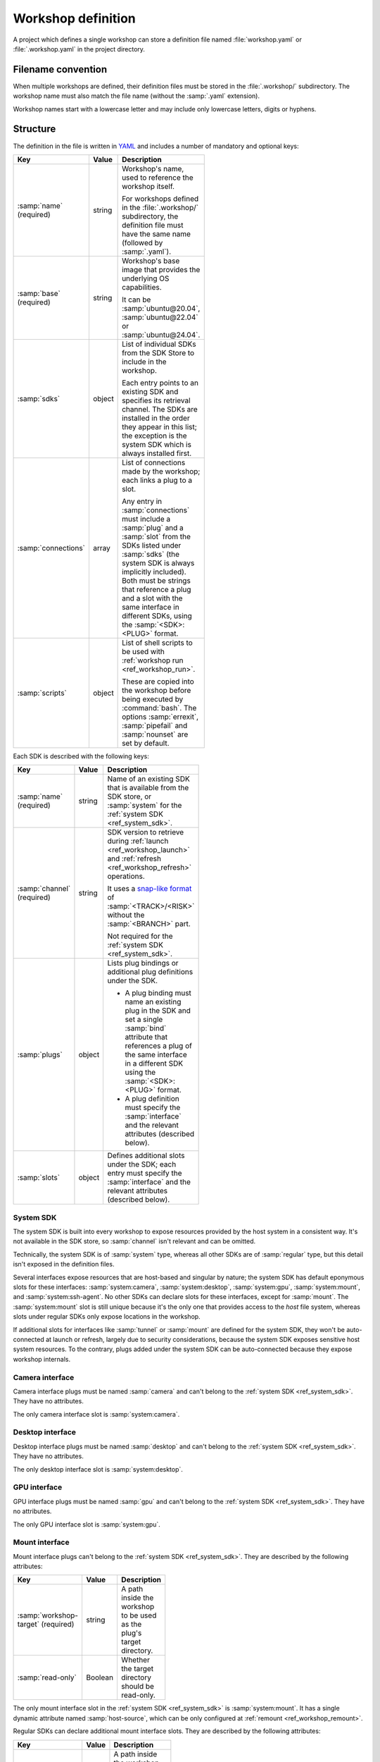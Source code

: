 .. _ref_workshop_definition:

Workshop definition
===================

.. @artefact project

A project which defines a single workshop can store a definition file
named :file:`workshop.yaml` or :file:`.workshop.yaml`
in the project directory.


Filename convention
-------------------

.. @artefact project workshops
.. @artefact workshop name

When multiple workshops are defined,
their definition files must be stored in the :file:`.workshop/` subdirectory.
The workshop name must also match the file name
(without the :samp:`.yaml` extension).

Workshop names start with a lowercase letter
and may include only lowercase letters, digits or hyphens.


Structure
---------

The definition in the file is written in `YAML <https://yaml.org/>`__
and includes a number of mandatory and optional keys:

.. @artefact workshop base image
.. @artefact SDK

.. list-table::
   :header-rows: 1
   :width: 95
   :widths: 1 1 7

   * - Key
     - Value
     - Description

   * - :samp:`name` (required)
     - string
     - Workshop's name, used to reference the workshop itself.

       For workshops defined in the :file:`.workshop/` subdirectory,
       the definition file must have the same name
       (followed by :samp:`.yaml`).

   * - :samp:`base` (required)
     - string
     - Workshop's base image
       that provides the underlying OS capabilities.

       It can be :samp:`ubuntu@20.04`, :samp:`ubuntu@22.04`
       or :samp:`ubuntu@24.04`.

   * - :samp:`sdks`
     - object
     - List of individual SDKs
       from the SDK Store to include in the workshop.

       Each entry points to an existing SDK
       and specifies its retrieval channel.
       The SDKs are installed in the order they appear in this list;
       the exception is the system SDK which is always installed first.

   * - :samp:`connections`
     - array
     - List of connections made by the workshop;
       each links a plug to a slot.

       Any entry in :samp:`connections` must include
       a :samp:`plug` and a :samp:`slot` from the SDKs listed under :samp:`sdks`
       (the system SDK is always implicitly included).
       Both must be strings that reference a plug and a slot
       with the same interface in different SDKs,
       using the :samp:`<SDK>:<PLUG>` format.

   * - :samp:`scripts`
     - object
     - List of shell scripts to be used with :ref:`workshop run <ref_workshop_run>`.

       These are copied into the workshop
       before being executed by :command:`bash`.
       The options :samp:`errexit`, :samp:`pipefail` and :samp:`nounset`
       are set by default.


Each SDK is described with the following keys:

.. @artefact plug binding
.. @artefact $SDK

.. list-table::
   :header-rows: 1
   :width: 95
   :widths: 1 1 7

   * - Key
     - Value
     - Description

   * - :samp:`name` (required)
     - string
     - Name of an existing SDK
       that is available from the SDK store,
       or :samp:`system` for the :ref:`system SDK <ref_system_sdk>`.

   * - :samp:`channel` (required)
     - string
     - SDK version to retrieve during
       :ref:`launch <ref_workshop_launch>`
       and
       :ref:`refresh <ref_workshop_refresh>`
       operations.

       It uses a
       `snap-like format <https://snapcraft.io/docs/channels>`__
       of :samp:`<TRACK>/<RISK>`
       without the :samp:`<BRANCH>` part.

       Not required for the :ref:`system SDK <ref_system_sdk>`.

   * - :samp:`plugs`
     - object
     - Lists plug bindings or additional plug definitions under the SDK.

       - A plug binding must name an existing plug in the SDK
         and set a single :samp:`bind` attribute
         that references a plug of the same interface in a different SDK
         using the :samp:`<SDK>:<PLUG>` format.

       - A plug definition must specify the :samp:`interface`
         and the relevant attributes (described below).

   * - :samp:`slots`
     - object
     - Defines additional slots under the SDK;
       each entry must specify the :samp:`interface`
       and the relevant attributes (described below).


.. _ref_system_sdk:

System SDK
~~~~~~~~~~

.. @artefact system SDK

The system SDK is built into every workshop
to expose resources provided by the host system in a consistent way.
It's not available in the SDK store,
so :samp:`channel` isn't relevant and can be omitted.

Technically, the system SDK is of :samp:`system` type,
whereas all other SDKs are of :samp:`regular` type,
but this detail isn't exposed in the definition files.

Several interfaces expose resources that are host-based and singular by nature;
the system SDK has default eponymous slots for these interfaces:
:samp:`system:camera`, :samp:`system:desktop`, :samp:`system:gpu`,
:samp:`system:mount`, and :samp:`system:ssh-agent`.
No other SDKs can declare slots for these interfaces, except for :samp:`mount`.
The :samp:`system:mount` slot is still unique
because it's the only one that provides access to the *host* file system,
whereas slots under regular SDKs only expose locations in the workshop.

If additional slots for interfaces like :samp:`tunnel` or :samp:`mount`
are defined for the system SDK,
they won't be auto-connected at launch or refresh,
largely due to security considerations,
because the system SDK exposes sensitive host system resources.
To the contrary, plugs added under the system SDK can be auto-connected
because they expose workshop internals.


Camera interface
~~~~~~~~~~~~~~~~

.. @artefact camera interface

Camera interface plugs must be named :samp:`camera`
and can't belong to the :ref:`system SDK <ref_system_sdk>`.
They have no attributes.

The only camera interface slot is :samp:`system:camera`.


Desktop interface
~~~~~~~~~~~~~~~~~

.. @artefact desktop interface

Desktop interface plugs must be named :samp:`desktop`
and can't belong to the :ref:`system SDK <ref_system_sdk>`.
They have no attributes.

The only desktop interface slot is :samp:`system:desktop`.


GPU interface
~~~~~~~~~~~~~

.. @artefact GPU interface

GPU interface plugs must be named :samp:`gpu`
and can't belong to the :ref:`system SDK <ref_system_sdk>`.
They have no attributes.

The only GPU interface slot is :samp:`system:gpu`.


Mount interface
~~~~~~~~~~~~~~~

.. @artefact mount interface

Mount interface plugs can't belong to the :ref:`system SDK <ref_system_sdk>`.
They are described by the following attributes:

.. @artefact mount interface attributes

.. list-table::
   :header-rows: 1
   :width: 95
   :widths: 2 1 6

   * - Key
     - Value
     - Description

   * - :samp:`workshop-target` (required)
     - string
     - A path inside the workshop
       to be used as the plug's target directory.

   * - :samp:`read-only`
     - Boolean
     - Whether the target directory should be read-only.


The only mount interface slot in the :ref:`system SDK <ref_system_sdk>`
is :samp:`system:mount`.
It has a single dynamic attribute named :samp:`host-source`,
which can be only configured at :ref:`remount <ref_workshop_remount>`.

Regular SDKs can declare additional mount interface slots.
They are described by the following attributes:

.. @artefact mount interface attributes
.. @artefact $SDK

.. list-table::
   :header-rows: 1
   :width: 95
   :widths: 2 1 6

   * - Key
     - Value
     - Description

   * - :samp:`workshop-source` (required)
     - string
     - A path inside the workshop
       to be used as the slot's source directory;
       :file:`/project` or :envvar:`$SDK`-based paths can be used;
       :envvar:`$SDK` expands into the SDK's installation path in the workshop.


SSH interface
~~~~~~~~~~~~~

.. @artefact SSH interface

SSH interface plugs must be named :samp:`ssh-agent`
and can't belong to the :ref:`system SDK <ref_system_sdk>`.
They have no attributes.

The only SSH interface slot is :samp:`system:ssh-agent`.


Tunnel interface
~~~~~~~~~~~~~~~~

.. @artefact tunnel interface

Tunnel interface plugs and slots are described by the following attributes:

.. list-table::
   :header-rows: 1
   :width: 95
   :widths: 2 1 6

   * - Key
     - Value
     - Description

   * - :samp:`endpoint`
     - string
     - A network address or Unix domain socket
       to be used as one end of the tunnel.


Endpoints are formatted as follows:

.. list-table::
   :header-rows: 1
   :width: 95
   :widths: 2 7

   * - Type
     - Format

   * - Endpoint
     - :samp:`<ADDRESS>/<PROTOCOL>` for network endpoints.
       May be shortened to :samp:`<ADDRESS>` or :samp:`<PROTOCOL>`

       :samp:`<PATH>` or :samp:`@<STRING>` for Unix domain sockets.

   * - Address
     - :samp:`<HOST>:<PORT>`.
       May be shortened to :samp:`<HOST>` or :samp:`<PORT>`.

   * - Protocol
     - Either :samp:`tcp` or :samp:`udp`.
       The default is :samp:`tcp`.

   * - Host
     - An IPv4 or IPv6 address.

       If a port is supplied,
       IPv6 addresses must be enclosed in square brackets.

       Supported aliases: :samp:`localhost`, :samp:`ip6-localhost` and :samp:`ip6-loopback`.

       The default is :samp:`localhost`.

   * - Port
     - A TCP or UDP port number (1–65535).

       May be omitted,
       but only on one side of a connection.
       For such connections,
       both sides use the same port.

       For security reasons,
       tunnel interface plugs in the system SDK
       cannot use privileged ports (1–1023).

   * - Path
     - An absolute path to a Unix domain socket.

       :envvar:`$HOME` expands into the user's home directory and
       :envvar:`$XDG_RUNTIME_DIR` expands into the user runtime directory
       (e.g. :file:`/run/user/1000`).

       For security reasons,
       tunnel interface plugs in the system SDK
       cannot listen on sockets outside these two directories.

   * - String
     - An abstract socket name.


The default :samp:`endpoint` is the default network address (:samp:`localhost/tcp`).

Endpoints which start with :samp:`[` or :samp:`@`
need to be quoted in YAML:

.. code-block:: yaml

   endpoint: '[::1]:8080/tcp'
   endpoint: '@abstract.sock'


JSON Schema
-----------

.. The schema can be exported from internal/workshop/workshop_file.go

The following
`JSON Schema`
formalises the description above:

.. @artefact workshop schema

.. dropdown:: Workshop definition schema

   .. literalinclude:: schema.json
      :language: json


Examples
--------

This YAML file defines a :samp:`golang` workshop
with a single :samp:`go` SDK
from the :samp:`latest/stable` channel,
and some useful scripts:

.. code-block:: yaml
   :caption: .workshop/golang.yaml

   name: golang
   base: ubuntu@22.04
   sdks:
     - name: go
       channel: latest/stable
   scripts:
     lint: |
       go vet
       golangci-lint run
     tests: go test "$@"


This YAML file defines a :samp:`go-dev` workshop
that uses two SDKs, :samp:`go` and :samp:`dev-tunnel`;
the :samp:`data` plug defined by the :samp:`dev-tunnel` SDK
is bound to the :samp:`mod-cache` plug of the :samp:`go` SDK:

.. code-block:: yaml
   :caption: .workshop/go-dev.yaml

   name: go-dev
   base: ubuntu@22.04
   sdks:
     - name: go
       channel: latest/candidate
     - name: dev-tunnel
       channel: latest/edge
       plugs:
         data:
           bind: go:mod-cache


This YAML file, besides using the :samp:`tensorflow`, :samp:`imagenet` and :samp:`cuda` SDKs,
defines an additional slot under the :samp:`imagenet` SDK, a plug under :samp:`tensorflow`
and two connections:

- One that connects the :samp:`tensorflow:images` plug
  to the newly defined :samp:`imagenet:images` slot.

- Another that connects the :samp:`tensorflow:cuda` plug
  to the pre-existing :samp:`cuda:libs`.

.. code-block:: yaml
   :caption: .workshop/digits-cuda.yaml

   base: ubuntu@22.04
   name: digits-cuda
   sdks:
     - name: tensorflow
       channel: latest/stable
       plugs:
         cuda:
           interface: mount
           workshop-target: /usr/local/cuda/lib64
     - name: imagenet
       channel: latest/stable
       slots:
         images:
           interface: mount
           workshop-source: $SDK/images
     - name: cuda
       channel: latest/stable
   connections:
     - plug: tensorflow:cuda
       slot: cuda:libs
     - plug: tensorflow:images
       slot: imagenet:images


See also
--------

Explanation:

- :ref:`exp_base`
- :ref:`exp_sdk`
- :ref:`exp_system_sdk`
- :ref:`exp_workshop_definition`


Reference:

- :ref:`ref_sdk_definition`
- :ref:`ref_workshop_info`
